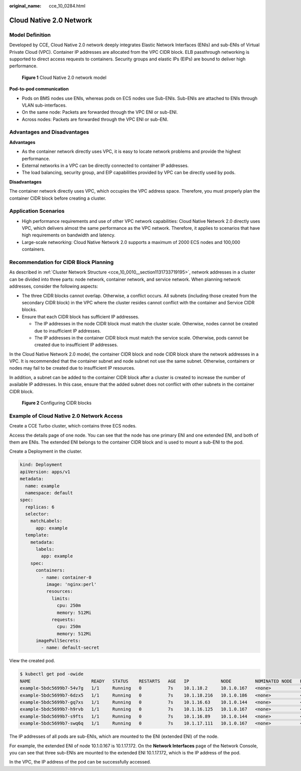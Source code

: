 :original_name: cce_10_0284.html

.. _cce_10_0284:

Cloud Native 2.0 Network
========================

Model Definition
----------------

Developed by CCE, Cloud Native 2.0 network deeply integrates Elastic Network Interfaces (ENIs) and sub-ENIs of Virtual Private Cloud (VPC). Container IP addresses are allocated from the VPC CIDR block. ELB passthrough networking is supported to direct access requests to containers. Security groups and elastic IPs (EIPs) are bound to deliver high performance.


.. figure:: /_static/images/en-us_image_0000001695737033.png
   :alt: **Figure 1** Cloud Native 2.0 network model

   **Figure 1** Cloud Native 2.0 network model

**Pod-to-pod communication**

-  Pods on BMS nodes use ENIs, whereas pods on ECS nodes use Sub-ENIs. Sub-ENIs are attached to ENIs through VLAN sub-interfaces.
-  On the same node: Packets are forwarded through the VPC ENI or sub-ENI.
-  Across nodes: Packets are forwarded through the VPC ENI or sub-ENI.

Advantages and Disadvantages
----------------------------

**Advantages**

-  As the container network directly uses VPC, it is easy to locate network problems and provide the highest performance.
-  External networks in a VPC can be directly connected to container IP addresses.
-  The load balancing, security group, and EIP capabilities provided by VPC can be directly used by pods.

**Disadvantages**

The container network directly uses VPC, which occupies the VPC address space. Therefore, you must properly plan the container CIDR block before creating a cluster.

Application Scenarios
---------------------

-  High performance requirements and use of other VPC network capabilities: Cloud Native Network 2.0 directly uses VPC, which delivers almost the same performance as the VPC network. Therefore, it applies to scenarios that have high requirements on bandwidth and latency.
-  Large-scale networking: Cloud Native Network 2.0 supports a maximum of 2000 ECS nodes and 100,000 containers.

Recommendation for CIDR Block Planning
--------------------------------------

As described in :ref:`Cluster Network Structure <cce_10_0010__section1131733719195>`, network addresses in a cluster can be divided into three parts: node network, container network, and service network. When planning network addresses, consider the following aspects:

-  The three CIDR blocks cannot overlap. Otherwise, a conflict occurs. All subnets (including those created from the secondary CIDR block) in the VPC where the cluster resides cannot conflict with the container and Service CIDR blocks.
-  Ensure that each CIDR block has sufficient IP addresses.

   -  The IP addresses in the node CIDR block must match the cluster scale. Otherwise, nodes cannot be created due to insufficient IP addresses.
   -  The IP addresses in the container CIDR block must match the service scale. Otherwise, pods cannot be created due to insufficient IP addresses.

In the Cloud Native Network 2.0 model, the container CIDR block and node CIDR block share the network addresses in a VPC. It is recommended that the container subnet and node subnet not use the same subnet. Otherwise, containers or nodes may fail to be created due to insufficient IP resources.

In addition, a subnet can be added to the container CIDR block after a cluster is created to increase the number of available IP addresses. In this case, ensure that the added subnet does not conflict with other subnets in the container CIDR block.


.. figure:: /_static/images/en-us_image_0000001695737041.png
   :alt: **Figure 2** Configuring CIDR blocks

   **Figure 2** Configuring CIDR blocks

Example of Cloud Native 2.0 Network Access
------------------------------------------

Create a CCE Turbo cluster, which contains three ECS nodes.

Access the details page of one node. You can see that the node has one primary ENI and one extended ENI, and both of them are ENIs. The extended ENI belongs to the container CIDR block and is used to mount a sub-ENI to the pod.

Create a Deployment in the cluster.

.. code-block::

   kind: Deployment
   apiVersion: apps/v1
   metadata:
     name: example
     namespace: default
   spec:
     replicas: 6
     selector:
       matchLabels:
         app: example
     template:
       metadata:
         labels:
           app: example
       spec:
         containers:
           - name: container-0
             image: 'nginx:perl'
             resources:
               limits:
                 cpu: 250m
                 memory: 512Mi
               requests:
                 cpu: 250m
                 memory: 512Mi
         imagePullSecrets:
           - name: default-secret

View the created pod.

.. code-block::

   $ kubectl get pod -owide
   NAME                       READY   STATUS    RESTARTS   AGE   IP            NODE         NOMINATED NODE   READINESS GATES
   example-5bdc5699b7-54v7g   1/1     Running   0          7s    10.1.18.2     10.1.0.167   <none>           <none>
   example-5bdc5699b7-6dzx5   1/1     Running   0          7s    10.1.18.216   10.1.0.186   <none>           <none>
   example-5bdc5699b7-gq7xs   1/1     Running   0          7s    10.1.16.63    10.1.0.144   <none>           <none>
   example-5bdc5699b7-h9rvb   1/1     Running   0          7s    10.1.16.125   10.1.0.167   <none>           <none>
   example-5bdc5699b7-s9fts   1/1     Running   0          7s    10.1.16.89    10.1.0.144   <none>           <none>
   example-5bdc5699b7-swq6q   1/1     Running   0          7s    10.1.17.111   10.1.0.167   <none>           <none>

The IP addresses of all pods are sub-ENIs, which are mounted to the ENI (extended ENI) of the node.

For example, the extended ENI of node 10.1.0.167 is 10.1.17.172. On the **Network Interfaces** page of the Network Console, you can see that three sub-ENIs are mounted to the extended ENI 10.1.17.172, which is the IP address of the pod.

In the VPC, the IP address of the pod can be successfully accessed.
